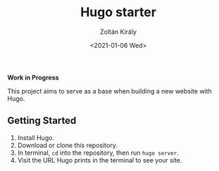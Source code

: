 #+TITLE: Hugo starter
#+AUTHOR: Zoltán Király
#+EMAIL: zoliky@gmail.com
#+DATE: <2021-01-06 Wed>

*Work in Progress*

This project aims to serve as a base when building a new website with Hugo.

[[./screenshot.png]]

** Getting Started

1. Install Hugo.
2. Download or clone this repository.
3. In terminal, ~cd~ into the repository, then run ~hugo server~.
4. Visit the URL Hugo prints in the terminal to see your site.